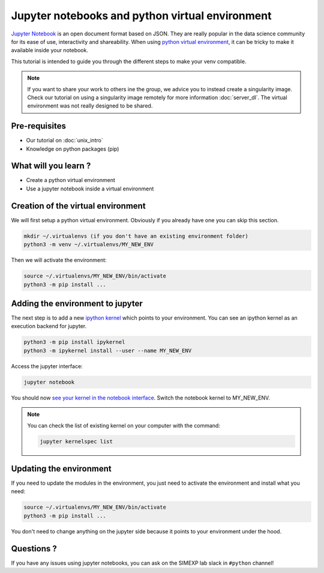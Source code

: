 Jupyter notebooks and python virtual environment
================================================

`Jupyter Notebook <https://jupyter.org/>`_ is an open document format based on JSON. 
They are really popular in the data science community for its ease of use, interactivity and shareability.
When using `python virtual environment <https://docs.python.org/3/library/venv.html>`_, it can be tricky to make it available inside your notebook.

This tutorial is intended to guide you through the different steps to make your venv compatible.

.. Note::
  If you want to share your work to others ine the group, we advice you to instead create a singularity image.
  Check our tutorial on using a singularity image remotely for more information :doc:`server_dl`.
  The virtual environment was not really designed to be shared.

Pre-requisites
::::::::::::::
* Our tutorial on :doc:`unix_intro`
* Knowledge on python packages (pip)

What will you learn ?
:::::::::::::::::::::
* Create a python virtual environment
* Use a jupyter notebook inside a virtual environment

Creation of the virtual environment
:::::::::::::::::::::::::::::::::::

We will first setup a python virtual environment.
Obviously if you already have one you can skip this section.

.. code:: bash

  mkdir ~/.virtualenvs (if you don't have an existing environment folder)
  python3 -m venv ~/.virtualenvs/MY_NEW_ENV

Then we will activate the environment:

.. code:: bash

  source ~/.virtualenvs/MY_NEW_ENV/bin/activate
  python3 -m pip install ...

Adding the environment to jupyter
:::::::::::::::::::::::::::::::::

The next step is to add a new `ipython kernel <https://ipython.org/>`_ which points to your environment.
You can see an ipython kernel as an execution backend for jupyter.

.. code:: bash

  python3 -m pip install ipykernel
  python3 -m ipykernel install --user --name MY_NEW_ENV

Access the jupyter interface:

.. code:: bash

  jupyter notebook

You should now `see your kernel in the notebook interface <https://doc.cocalc.com/howto/jupyter-kernel-selection.html>`_.
Switch the notebook kernel to MY_NEW_ENV.

.. Note::
  You can check the list of existing kernel on your computer with the command:

  .. code:: bash
  
    jupyter kernelspec list


Updating the environment
::::::::::::::::::::::::

If you need to update the modules in the environment, you just need to activate the environment and install what you need:

.. code:: bash

  source ~/.virtualenvs/MY_NEW_ENV/bin/activate
  python3 -m pip install ...

You don't need to change anything on the jupyter side because it points to your environment under the hood.

Questions ?
:::::::::::

If you have any issues using jupyter notebooks, you can ask on the SIMEXP lab slack in ``#python`` channel!
